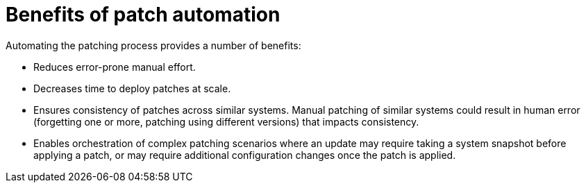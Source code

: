 // Module included in the following assemblies:
// downstream/assemblies/assembly-aap-security-use-cases.adoc

[id="con-patch-automation_{context}"]

= Benefits of patch automation

[role="_abstract"]

Automating the patching process provides a number of benefits:

* Reduces error-prone manual effort.
* Decreases time to deploy patches at scale.
* Ensures consistency of patches across similar systems.
Manual patching of similar systems could result in human error (forgetting one or more, patching using different versions) that impacts consistency.
* Enables orchestration of complex patching scenarios where an update may require taking a system snapshot before applying a patch, or may require additional configuration changes once the patch is applied.


